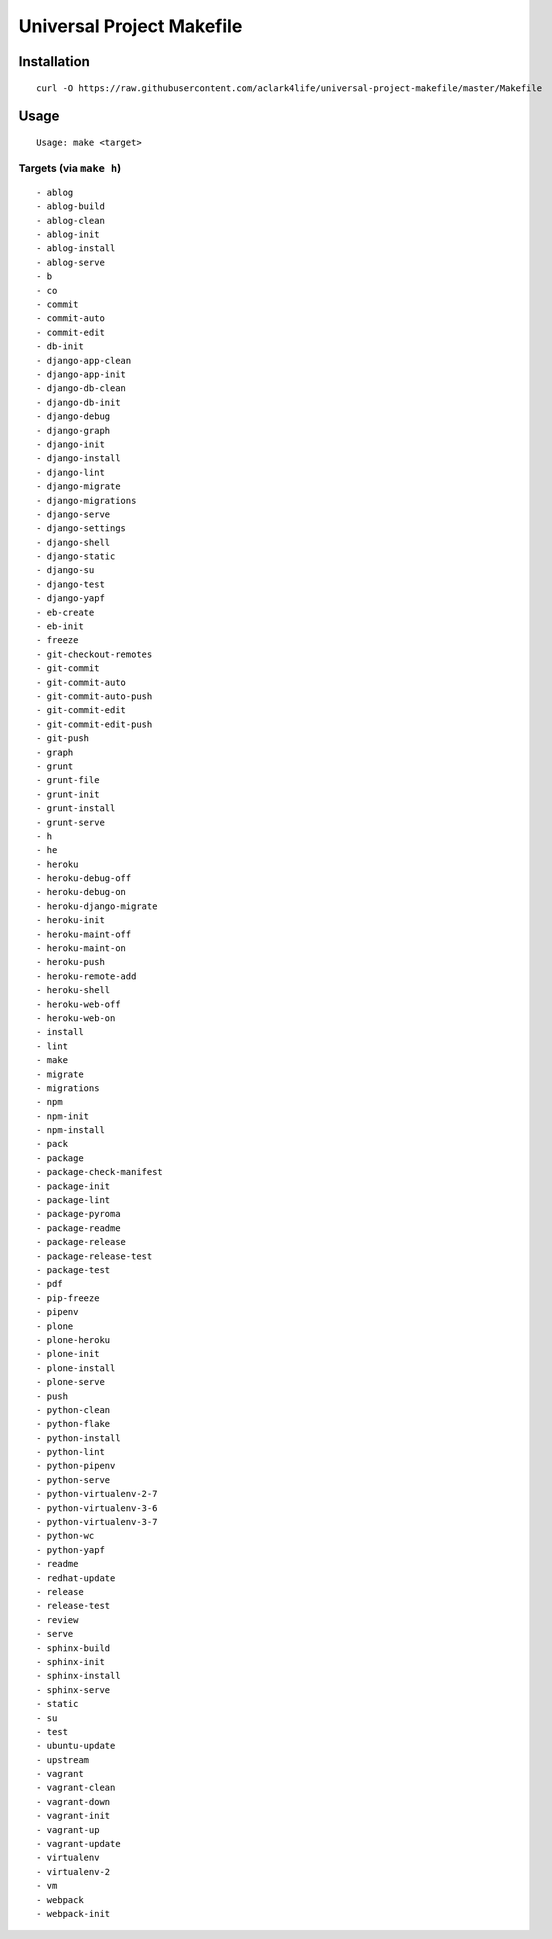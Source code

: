 Universal Project Makefile
==========================

Installation
------------

::

    curl -O https://raw.githubusercontent.com/aclark4life/universal-project-makefile/master/Makefile


Usage
-----

::

    Usage: make <target>


Targets (via ``make h``)
~~~~~~~~~~~~~~~~~~~~~~~~

::

    - ablog
    - ablog-build
    - ablog-clean
    - ablog-init
    - ablog-install
    - ablog-serve
    - b
    - co
    - commit
    - commit-auto
    - commit-edit
    - db-init
    - django-app-clean
    - django-app-init
    - django-db-clean
    - django-db-init
    - django-debug
    - django-graph
    - django-init
    - django-install
    - django-lint
    - django-migrate
    - django-migrations
    - django-serve
    - django-settings
    - django-shell
    - django-static
    - django-su
    - django-test
    - django-yapf
    - eb-create
    - eb-init
    - freeze
    - git-checkout-remotes
    - git-commit
    - git-commit-auto
    - git-commit-auto-push
    - git-commit-edit
    - git-commit-edit-push
    - git-push
    - graph
    - grunt
    - grunt-file
    - grunt-init
    - grunt-install
    - grunt-serve
    - h
    - he
    - heroku
    - heroku-debug-off
    - heroku-debug-on
    - heroku-django-migrate
    - heroku-init
    - heroku-maint-off
    - heroku-maint-on
    - heroku-push
    - heroku-remote-add
    - heroku-shell
    - heroku-web-off
    - heroku-web-on
    - install
    - lint
    - make
    - migrate
    - migrations
    - npm
    - npm-init
    - npm-install
    - pack
    - package
    - package-check-manifest
    - package-init
    - package-lint
    - package-pyroma
    - package-readme
    - package-release
    - package-release-test
    - package-test
    - pdf
    - pip-freeze
    - pipenv
    - plone
    - plone-heroku
    - plone-init
    - plone-install
    - plone-serve
    - push
    - python-clean
    - python-flake
    - python-install
    - python-lint
    - python-pipenv
    - python-serve
    - python-virtualenv-2-7
    - python-virtualenv-3-6
    - python-virtualenv-3-7
    - python-wc
    - python-yapf
    - readme
    - redhat-update
    - release
    - release-test
    - review
    - serve
    - sphinx-build
    - sphinx-init
    - sphinx-install
    - sphinx-serve
    - static
    - su
    - test
    - ubuntu-update
    - upstream
    - vagrant
    - vagrant-clean
    - vagrant-down
    - vagrant-init
    - vagrant-up
    - vagrant-update
    - virtualenv
    - virtualenv-2
    - vm
    - webpack
    - webpack-init

